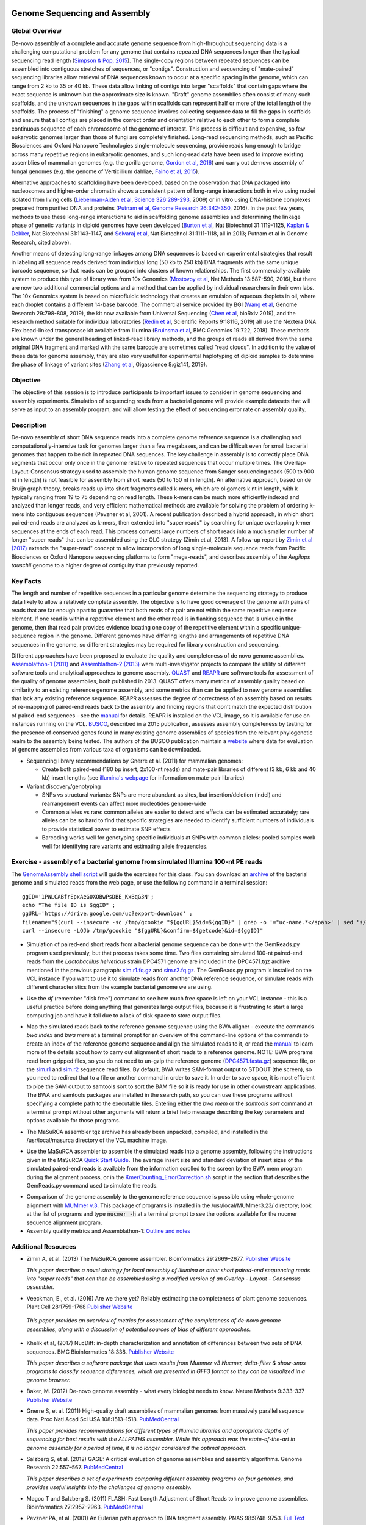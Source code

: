 .. image:: /Images/NC_State.gif
   :target: http://www.ncsu.edu

.. role:: bash(code)
   :language: bash

Genome Sequencing and Assembly
==============================

Global Overview
***************

De-novo assembly of a complete and accurate genome sequence from high-throughput sequencing data is a challenging computational problem for any genome that contains repeated DNA sequences longer than the typical sequencing read length (`Simpson & Pop, 2015 <http://www.annualreviews.org/doi/abs/10.1146/annurev-genom-090314-050032>`_). The single-copy regions between repeated sequences can be assembled into contiguous stretches of sequences, or "contigs". Construction and sequencing of "mate-paired" sequencing libraries allow retrieval of DNA sequences known to occur at a specific spacing in the genome, which can range from 2 kb to 35 or 40 kb. These data allow linking of contigs into larger "scaffolds" that contain gaps where the exact sequence is unknown but the approximate size is known. "Draft" genome assemblies often consist of many such scaffolds, and the unknown sequences in the gaps within scaffolds can represent half or more of the total length of the scaffolds. The process of "finishing" a genome sequence involves collecting sequence data to fill the gaps in scaffolds and ensure that all contigs are placed in the correct order and orientation relative to each other to form a complete continuous sequence of each chromosome of the genome of interest. This process is difficult and expensive, so few eukaryotic genomes larger than those of fungi are completely finished. Long-read sequencing methods, such as Pacific Biosciences and Oxford Nanopore Technologies single-molecule sequencing, provide reads long enough to bridge across many repetitive regions in eukaryotic genomes, and such long-read data have been used to improve existing assemblies of mammalian genomes (e.g. the gorilla genome, `Gordon et al, 2016 <http://science.sciencemag.org/content/352/6281/aae0344.long>`_) and carry out de-novo assembly of fungal genomes (e.g. the genome of Verticillium dahliae, `Faino et al, 2015 <http://mbio.asm.org/content/6/4/e00936-15.long>`_).

Alternative approaches to scaffolding have been developed, based on the observation that DNA packaged into nucleosomes and higher-order chromatin shows a consistent pattern of long-range interactions both in vivo using nuclei isolated from living cells (`Lieberman-Aiden et al, Science 326:289-293 <https://www.ncbi.nlm.nih.gov/pmc/articles/PMC2858594/>`_, 2009) or in vitro using DNA-histone complexes prepared from purified DNA and proteins (`Putnam et al, Genome Research 26:342-350 <https://www.ncbi.nlm.nih.gov/pmc/articles/PMC4772016/>`_, 2016). In the past few years, methods to use these long-range interactions to aid in scaffolding genome assemblies and determining the linkage phase of genetic variants in diploid genomes have been developed (`Burton et al <https://www.ncbi.nlm.nih.gov/pmc/articles/PMC4117202/>`_, Nat Biotechnol 31:1119-1125, `Kaplan & Dekker <https://www.ncbi.nlm.nih.gov/pmc/articles/PMC3880131/>`_, Nat Biotechnol 31:1143-1147, and `Selvaraj et al <https://www.ncbi.nlm.nih.gov/pmc/articles/PMC4180835/>`_, Nat Biotechnol 31:1111-1118, all in 2013; Putnam et al in Genome Research, cited above). 

Another means of detecting long-range linkages among DNA sequences is based on experimental strategies that result in labeling all sequence reads derived from individual long (50 kb to 250 kb) DNA fragments with the same unique barcode sequence, so that reads can be grouped into clusters of known relationships. The first commercially-available system to produce this type of library was from 10x Genomics (`Mostovoy et al <https://www.ncbi.nlm.nih.gov/pmc/articles/PMC4927370/>`_, Nat Methods 13:587-590, 2016), but there are now two additional commercial options and a method that can be applied by individual researchers in their own labs. The 10x Genomics system is based on microfluidic technology that creates an emulsion of aqueous droplets in oil, where each droplet contains a different 14-base barcode. The commercial service provided by BGI (`Wang et al <https://genome.cshlp.org/content/29/5/798.full>`_, Genome Research 29:798-808, 2019), the kit now available from Universal Sequencing (`Chen et al <https://www.biorxiv.org/content/10.1101/852947v1.full>`_, bioRxiv 2019), and the research method suitable for individual laboratories (`Redin et al <https://www.nature.com/articles/s41598-019-54446-x>`_, Scientific Reports 9:18116, 2019) all use the Nextera DNA Flex bead-linked transposase kit available from Illumina (`Bruinsma et al <https://bmcgenomics.biomedcentral.com/articles/10.1186/s12864-018-5096-9>`_, BMC Genomics 19:722, 2018). These methods are known under the general heading of linked-read library methods, and the groups of reads all derived from the same original DNA fragment and marked with the same barcode are sometimes called "read clouds". In addition to the value of these data for genome assembly, they are also very useful for experimental haplotyping of diploid samples to determine the phase of linkage of variant sites (`Zhang et al <https://academic.oup.com/gigascience/article/8/11/giz141/5643883>`_, Gigascience 8:giz141, 2019).

Objective
*********

The objective of this session is to introduce participants to important issues to consider in genome sequencing and assembly experiments. Simulation of sequencing reads from a bacterial genome will provide example datasets that will serve as input to an assembly program, and will allow testing the effect of sequencing error rate on assembly quality.

Description
***********

De-novo assembly of short DNA sequence reads into a complete genome reference sequence is a challenging and computationally-intensive task for genomes larger than a few megabases, and can be difficult even for small bacterial genomes that happen to be rich in repeated DNA sequences. The key challenge in assembly is to correctly place DNA segments that occur only once in the genome relative to repeated sequences that occur multiple times.  The Overlap-Layout-Consensus strategy used to assemble the human genome sequence from Sanger sequencing reads  (500 to 900 nt in length) is not feasible for assembly from short reads (50 to 150 nt in length). An alternative approach, based on de Bruijn  graph theory, breaks reads up into short fragments called k-mers, which are oligomers k nt in length, with k typically ranging from 19 to 75 depending on read length. These k-mers can be much more efficiently indexed and analyzed than longer reads, and very efficient mathematical methods are available for solving the problem of ordering k-mers into contiguous sequences (Pevzner et al, 2001). A recent publication described a hybrid approach, in which short paired-end reads are analyzed as k-mers, then extended into "super reads" by searching for unique overlapping k-mer sequences at the ends of each read. This process converts large numbers of short reads into a much smaller number of longer "super reads" that can be assembled using the OLC strategy (Zimin et al, 2013). A follow-up report by `Zimin et al (2017) <https://genome.cshlp.org/content/27/5/787.long>`_ extends the "super-read" concept to allow incorporation of long single-molecule sequence reads from Pacific Biosciences or Oxford Nanopore sequencing platforms to form "mega-reads", and describes assembly of the *Aegilops tauschii* genome to a higher degree of contiguity than previously reported.

Key Facts
*********

The length and number of repetitive sequences in a particular genome determine the sequencing strategy to produce data likely to allow a relatively complete assembly. The objective is to have good coverage of the genome with pairs of reads that are far enough apart to guarantee that both reads of a pair are not within the same repetitive sequence element.  If one read is within a repetitive element and the other read is in flanking sequence that is unique in the genome, then that read pair provides evidence locating one copy of the repetitive element within a specific unique-sequence region in the genome. Different genomes have differing lengths and arrangements of repetitive DNA sequences in the genome, so different strategies may be required for library construction and sequencing.

Different approaches have been proposed to evaluate the quality and completeness of de novo genome assemblies. `Assemblathon-1 (2011) <http://genome.cshlp.org/content/early/2011/09/16/gr.126599.111.abstract>`_ and `Assemblathon-2 (2013) <https://gigascience.biomedcentral.com/articles/10.1186/2047-217X-2-10>`_ were multi-investigator projects to compare the utility of different software tools and analytical approaches to genome assembly. `QUAST <https://www.ncbi.nlm.nih.gov/pmc/articles/PMC3624806/>`_ and `REAPR <https://genomebiology.biomedcentral.com/articles/10.1186/gb-2013-14-5-r47>`_ are software tools for assessment of the quality of genome assemblies, both published in 2013. QUAST offers many metrics of assembly quality based on similarity to an existing reference genome assembly, and some metrics than can be applied to new genome assemblies that lack any existing reference sequence. REAPR assesses the degree of correctness of an assembly based on results of re-mapping of paired-end reads back to the assembly and finding regions that don't match the expected distribution of paired-end sequences - see the `manual <https://drive.google.com/open?id=1OT7un7RT8OrX_937v6nVUT0co75rcPm->`_ for details. REAPR is installed on the VCL image, so it is available for use on instances running on the VCL. `BUSCO <https://academic.oup.com/bioinformatics/article/31/19/3210/211866/BUSCO-assessing-genome-assembly-and-annotation>`_, described in a 2015 publication, assesses assembly completeness by testing for the presence of conserved genes found in many existing genome assemblies of species from the relevant phylogenetic realm to the assembly being tested. The authors of the BUSCO publication maintain a `website <http://busco.ezlab.org/>`_ where data for evaluation of genome assemblies from various taxa of organisms can be downloaded.

+ Sequencing library recommendations by Gnerre et al. (2011) for mammalian genomes:

  + Create both paired-end (180 bp insert, 2x100-nt reads) and mate-pair libraries of different (3 kb, 6 kb and 40 kb)  insert lengths (see `illumina's webpage <https://www.illumina.com/science/technology/next-generation-sequencing/mate-pair-sequencing.html>`_ for information on mate-pair libraries)

+ Variant discovery/genotyping

  + SNPs vs structural variants: SNPs are more abundant as sites, but insertion/deletion (indel) and rearrangement events can affect more nucleotides genome-wide
  + Common alleles vs rare: common alleles are easier to detect and effects can be estimated accurately; rare alleles can be so hard to find that specific strategies are needed to identify sufficient numbers of individuals to provide statistical power to estimate SNP effects
  + Barcoding works well for genotyping specific individuals at SNPs with common alleles: pooled samples work well for identifying rare variants and estimating allele frequencies.

Exercise - assembly of a bacterial genome from simulated Illumina 100-nt PE reads
*********************************************************************************

The `GenomeAssembly shell script <https://drive.google.com/open?id=1wLU75DflXTdHeA2oD51ppeDHaLdOzDtr>`_ will guide the exercises for this class. You can download an `archive <https://drive.google.com/open?id=1PWLCABfrEpxAeG0XOBwPsDBE_KxBqG3N>`_  of the bacterial genome and simulated reads from the web page, or use the following command in a terminal session:

::
   
   ggID='1PWLCABfrEpxAeG0XOBwPsDBE_KxBqG3N'; 
   echo "The file ID is $ggID" ; 
   ggURL='https://drive.google.com/uc?export=download' ; 
   filename="$(curl --insecure -sc /tmp/gcookie "${ggURL}&id=${ggID}" | grep -o '="uc-name.*</span>' | sed 's/.*">//;s/<.a> .*//')" ; getcode="$(awk '/_warning_/ {print $NF}' /tmp/gcookie)" ; 
   curl --insecure -LOJb /tmp/gcookie "${ggURL}&confirm=${getcode}&id=${ggID}"
   


+ Simulation of paired-end short reads from a bacterial genome sequence can be done with the GemReads.py program used previously, but that process takes some time.  Two files containing simulated 100-nt paired-end reads from the *Lactobacillus helveticus* strain DPC4571 genome are included in the DPC4571.tgz archive mentioned in the previous paragraph: `sim.r1.fq.gz <https://drive.google.com/open?id=129qylzArUm3-K6-Rv8ORKqBwURuzwu5m>`_ and `sim.r2.fq.gz <https://drive.google.com/open?id=1ETW5KbnT7MTmxznzJSaUrTEKkhZmb-7A>`_. The GemReads.py program is installed on the VCL instance if you want to use it to simulate reads from another DNA reference sequence, or simulate reads with different characteristics from the example bacterial genome we are using.

\

+ Use the *df* (remember "disk free") command to see how much free space is left on your VCL instance - this is a useful practice before doing anything that generates large output files, because it is frustrating to start a large computing job and have it fail due to a lack of disk space to store output files.

\

+ Map the simulated reads back to the reference genome sequence using the BWA aligner - execute the commands *bwa index* and *bwa mem* at a terminal prompt for an overview of the command-line options of the commands to create an index of the reference genome sequence and align the simulated reads to it, or read the `manual <http://bio-bwa.sourceforge.net/bwa.shtml>`_ to learn more of the details about how to carry out alignment of short reads to a reference genome. NOTE: BWA programs read from gzipped files, so you do not need to un-gzip the reference genome (`DPC4571.fasta.gz <https://drive.google.com/open?id=1Aj85OISJucpTYg5jwMhhAldwpMAlmzvZ>`_) sequence file, or the `sim.r1 <https://drive.google.com/open?id=129qylzArUm3-K6-Rv8ORKqBwURuzwu5m>`_ and `sim.r2 <https://drive.google.com/open?id=1ETW5KbnT7MTmxznzJSaUrTEKkhZmb-7A>`_ sequence read files. By default, BWA writes SAM-format output to STDOUT (the screen), so you need to redirect that to a file or another command in order to save it. In order to save space, it is most efficient to pipe the SAM output to samtools sort to sort the BAM file so it is ready for use in other downstream applications. The BWA and samtools packages are installed in the search path, so you can use these programs without specifying a complete path to the executable files. Entering either the *bwa mem* or the *samtools sort* command at a terminal prompt without other arguments will return a brief help message describing the key parameters and options available for those programs.

\

+ The MaSuRCA assembler tgz archive has already been unpacked, compiled, and installed in the /usr/local/masurca directory of the VCL machine image.

\

+ Use the MaSuRCA assembler to assemble the simulated reads into a genome assembly, following the instructions given in the MaSuRCA `Quick Start Guide <https://drive.google.com/open?id=1hvUumBdd9LLWlxAzg6NMuSv2gLYYjabk>`_. The average insert size and standard deviation of insert sizes of the simulated paired-end reads is available from the information scrolled to the screen by the BWA mem program during the alignment process, or in the `KmerCounting_ErrorCorrection.sh <https://drive.google.com/open?id=101JatUPQIAtjtRUkYw4V6CZCS03KuKqB>`_ script in the section that describes the GemReads.py command used to simulate the reads.

\

+ Comparison of the genome assembly to the genome reference sequence is possible using whole-genome alignment with `MUMmer v.3 <http://mummer.sourceforge.net/manual/>`_. This package of programs is installed in the /usr/local/MUMmer3.23/ directory; look at the list of programs and type
  :code:`nucmer -h` at a terminal prompt to see the options available for the nucmer sequence alignment program.


+ Assembly quality metrics and Assemblathon-1: `Outline and notes <https://drive.google.com/open?id=1FPqLshMXQEBJNpX6AqpvoMuMP4A8ZMzL>`_

\



Additional Resources
********************

+ Zimin A, et al. (2013) The MaSuRCA genome assembler. Bioinformatics 29:2669–2677. `Publisher Website <http://bioinformatics.oxfordjournals.org/content/29/21/2669.full>`_

  *This paper describes a novel strategy for local assembly of Illumina or other short paired-end sequencing reads into "super reads" that can then be assembled using a modified version of an Overlap - Layout - Consensus assembler.*

\

+ Veeckman, E., et al. (2016) Are we there yet? Reliably estimating the completeness of plant genome sequences. Plant Cell 28:1759-1768 `Publisher Website <http://www.plantcell.org/content/28/8/1759.long>`_

\

  *This paper provides an overview of metrics for assessment of the completeness of de-novo genome assemblies, along with a discussion of potential sources of bias of different approaches.*

\

+ Khelik et al, (2017) NucDiff: in-depth characterization and annotation of differences between two sets of DNA sequences. BMC Bioinformatics 18:338. `Publisher Website <https://bmcbioinformatics.biomedcentral.com/articles/10.1186/s12859-017-1748-z>`_

  *This paper describes a software package that uses results from Mummer v3 Nucmer, delta-filter & show-snps programs to classify sequence differences, which are presented in GFF3 format so they can be visualized in a genome browser.*

\

+ Baker, M. (2012) De-novo genome assembly - what every biologist needs to know. Nature Methods 9:333-337 `Publisher Website <http://www.nature.com/nmeth/journal/v9/n4/full/nmeth.1935.html>`_

\

+ Gnerre S, et al. (2011) High-quality draft assemblies of mammalian genomes from massively parallel sequence data. Proc Natl Acad Sci USA 108:1513–1518. `PubMedCentral <http://www.ncbi.nlm.nih.gov/pmc/articles/PMC3029755/>`_

  *This paper provides recommendations for different types of Illumina libraries and appropriate depths of sequencing for best results with the ALLPATHS assembler. While this approach was the state-of-the-art in genome assembly for a period of time, it is no longer considered the optimal approach.*

\

+ Salzberg S, et al. (2012) GAGE: A critical evaluation of genome assemblies and assembly algorithms. Genome Research 22:557–567. `PubMedCentral <http://www.ncbi.nlm.nih.gov/pmc/articles/PMC3290791>`_

  *This paper describes a set of experiments comparing different assembly programs on four genomes, and provides useful insights into the challenges of genome assembly.*

\

+ Magoc T and Salzberg S. (2011) FLASH: Fast Length Adjustment of Short Reads to improve genome assemblies. Bioinformatics 27:2957–2963. `PubMedCentral <http://www.ncbi.nlm.nih.gov/pmc/articles/PMC3198573/>`_

\

+ Pevzner PA, et al. (2001) An Eulerian path approach to DNA fragment assembly. PNAS 98:9748-9753. `Full Text <http://www.pnas.org/content/98/17/9748.full>`_



Last modified 26 January 2020.
Edits by `Ross Whetten <https://github.com/rwhetten>`_, `Will Kohlway <https://github.com/wkohlway>`_, & `Maria Adonay <https://github.com/amalgamaria>`_.
